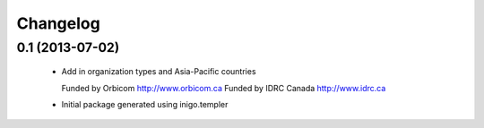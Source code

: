 Changelog
=========

0.1 (2013-07-02)
----------------

 - Add in organization types and Asia-Pacific countries
   
   Funded by Orbicom http://www.orbicom.ca
   Funded by IDRC Canada http://www.idrc.ca

 - Initial package generated using inigo.templer
  
